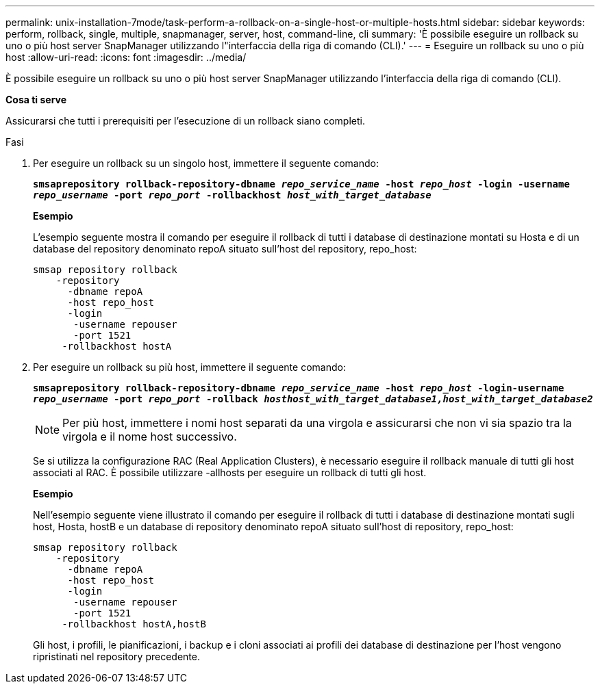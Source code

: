 ---
permalink: unix-installation-7mode/task-perform-a-rollback-on-a-single-host-or-multiple-hosts.html 
sidebar: sidebar 
keywords: perform, rollback, single, multiple, snapmanager, server, host, command-line, cli 
summary: 'È possibile eseguire un rollback su uno o più host server SnapManager utilizzando l"interfaccia della riga di comando (CLI).' 
---
= Eseguire un rollback su uno o più host
:allow-uri-read: 
:icons: font
:imagesdir: ../media/


[role="lead"]
È possibile eseguire un rollback su uno o più host server SnapManager utilizzando l'interfaccia della riga di comando (CLI).

*Cosa ti serve*

Assicurarsi che tutti i prerequisiti per l'esecuzione di un rollback siano completi.

.Fasi
. Per eseguire un rollback su un singolo host, immettere il seguente comando:
+
`*smsaprepository rollback-repository-dbname _repo_service_name_ -host _repo_host_ -login -username _repo_username_ -port _repo_port_ -rollbackhost _host_with_target_database_*`

+
*Esempio*

+
L'esempio seguente mostra il comando per eseguire il rollback di tutti i database di destinazione montati su Hosta e di un database del repository denominato repoA situato sull'host del repository, repo_host:

+
[listing]
----

smsap repository rollback
    -repository
      -dbname repoA
      -host repo_host
      -login
       -username repouser
       -port 1521
     -rollbackhost hostA
----
. Per eseguire un rollback su più host, immettere il seguente comando:
+
`*smsaprepository rollback-repository-dbname _repo_service_name_ -host _repo_host_ -login-username _repo_username_ -port _repo_port_ -rollback _hosthost_with_target_database1,host_with_target_database2_*`

+

NOTE: Per più host, immettere i nomi host separati da una virgola e assicurarsi che non vi sia spazio tra la virgola e il nome host successivo.

+
Se si utilizza la configurazione RAC (Real Application Clusters), è necessario eseguire il rollback manuale di tutti gli host associati al RAC. È possibile utilizzare -allhosts per eseguire un rollback di tutti gli host.

+
*Esempio*

+
Nell'esempio seguente viene illustrato il comando per eseguire il rollback di tutti i database di destinazione montati sugli host, Hosta, hostB e un database di repository denominato repoA situato sull'host di repository, repo_host:

+
[listing]
----

smsap repository rollback
    -repository
      -dbname repoA
      -host repo_host
      -login
       -username repouser
       -port 1521
     -rollbackhost hostA,hostB
----
+
Gli host, i profili, le pianificazioni, i backup e i cloni associati ai profili dei database di destinazione per l'host vengono ripristinati nel repository precedente.


